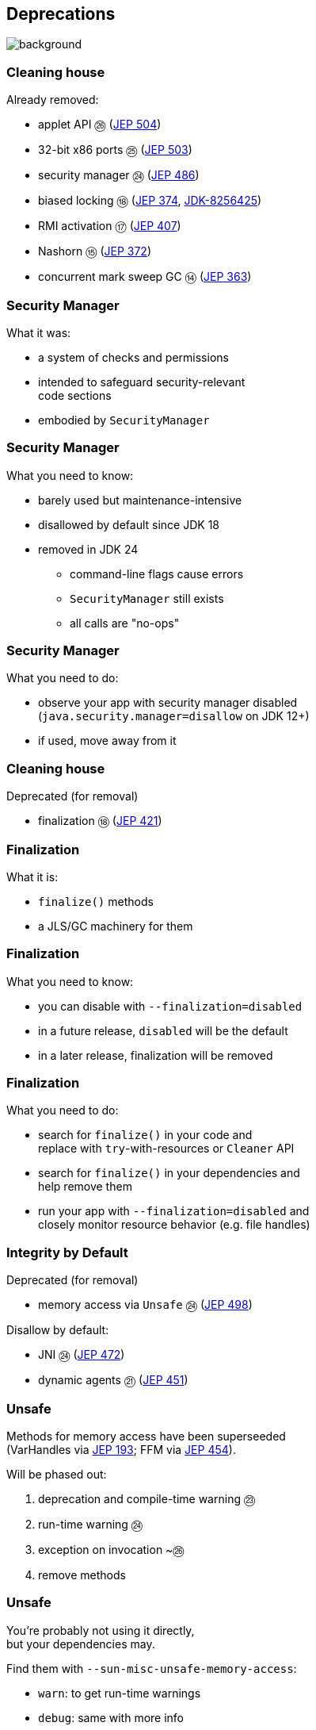 == Deprecations
image::images/surprise.gif[background, size=cover]

=== Cleaning house

Already removed:

* applet API ㉖ (https://openjdk.org/jeps/504[JEP 504])
* 32-bit x86 ports ㉕ (https://openjdk.org/jeps/503[JEP 503])
* security manager ㉔ (https://openjdk.org/jeps/486[JEP 486])
* biased locking ⑱ (https://openjdk.org/jeps/374[JEP 374], https://bugs.openjdk.org/browse/JDK-8256425[JDK-8256425])
* RMI activation ⑰ (https://openjdk.org/jeps/407[JEP 407])
* Nashorn ⑮ (https://openjdk.org/jeps/372[JEP 372])
* concurrent mark sweep GC ⑭ (https://openjdk.org/jeps/363[JEP 363])

=== Security Manager

What it was:

* a system of checks and permissions
* intended to safeguard security-relevant +
  code sections
* embodied by `SecurityManager`

=== Security Manager

What you need to know:

* barely used but maintenance-intensive
* disallowed by default since JDK 18
* removed in JDK 24
** command-line flags cause errors
** `SecurityManager` still exists
** all calls are "no-ops"

=== Security Manager

What you need to do:

* observe your app with security manager disabled +
  (`java.security.manager=disallow` on JDK 12+)
* if used, move away from it

=== Cleaning house

Deprecated (for removal)

* finalization ⑱ (https://openjdk.org/jeps/421[JEP 421])
// * primitive wrapper constructors ⑯ (https://openjdk.org/jeps/390[JEP 390])

=== Finalization

What it is:

* `finalize()` methods
* a JLS/GC machinery for them

=== Finalization

What you need to know:

* you can disable with `--finalization=disabled`
* in a future release, `disabled` will be the default
* in a later release, finalization will be removed

=== Finalization

What you need to do:

* search for `finalize()` in your code and +
  replace with `try`-with-resources or `Cleaner` API
* search for `finalize()` in your dependencies and +
  help remove them
* run your app with `--finalization=disabled` and +
  closely monitor resource behavior (e.g. file handles)

////
=== Primitive constructors

What it is:

* `new Integer(42)`
* `new Double(42)`
* etc.

=== Primitive constructors

What you need to know:

* Valhalla wants to turn them into value types
* those have no identity
* identity-based operations need to be removed

=== Primitive constructors

What you need to do:

* `Integer.valueOf(42)`
* `Double.valueOf(42)`
* etc.
////

=== Integrity by Default

Deprecated (for removal)

* memory access via `Unsafe` ㉔ (https://openjdk.org/jeps/498[JEP 498])

Disallow by default:

* JNI ㉔ (https://openjdk.org/jeps/472[JEP 472])
* dynamic agents ㉑ (https://openjdk.org/jeps/451[JEP 451])

=== Unsafe

Methods for memory access have been superseeded +
(VarHandles via https://openjdk.org/jeps/193[JEP 193]; FFM via https://openjdk.org/jeps/454[JEP 454]).

Will be phased out:

. deprecation and compile-time warning ㉓
. run-time warning ㉔
. exception on invocation ~㉖
. remove methods

=== Unsafe

You're probably not using it directly, +
but your dependencies may.

Find them with `--sun-misc-unsafe-memory-access`:

* `warn`: to get run-time warnings
* `debug`: same with more info
* `deny`: throws exception

Report and help fix!

=== JNI

Native code can undermine Java's integrity.

App owner should opt in knowingly:

* use `--enable-native-access` to allow +
  access to restricted JNI/FFM methods
* use `--illegal-native-access` for other code

=== JNI

Three options for illegal native access:

* `allow`
* `warn` (default on JDK 24)
* `deny`

In some future release, `deny` will become the only mode.

Prepare now by setting `--illegal-native-access=deny`.

=== Agents

What it is:

* a component that transforms byte code
* uses `java.lang.instrument` or JVM TI
* launches with JVM or attaches later ("dynamic")

=== Dynamic agents

What you need to know:

* all mechanisms for agents remain intact
* nothing changed yet
* in the future, dynamic attach will be +
  disabled by default
* enable with `-XX:+EnableDynamicAgentLoading`

=== Dynamic agents

What you need to do:

* run your app with `-XX:-EnableDynamicAgentLoading`
* observe closely
* investigate necessity of dynamic agents

=== More

* 📝 all the aforementioned JEPs
* 📝 https://openjdk.org/jeps/8305968[JEP draft: Integrity by Default]
* 🎥 https://www.youtube.com/watch?v=ucdzGd-f8as[Why Is Integrity by Default So Important?]
* 🎥 https://www.youtube.com/watch?v=3HnH6G_zcP0[Future Java - Prepare Your Codebase Now!]
* 🎥 https://www.youtube.com/watch?v=5jIkRqBuSBs[How to Upgrade to Java 21] and https://www.youtube.com/watch?v=9azNjz7s1Ck[Java 25]
